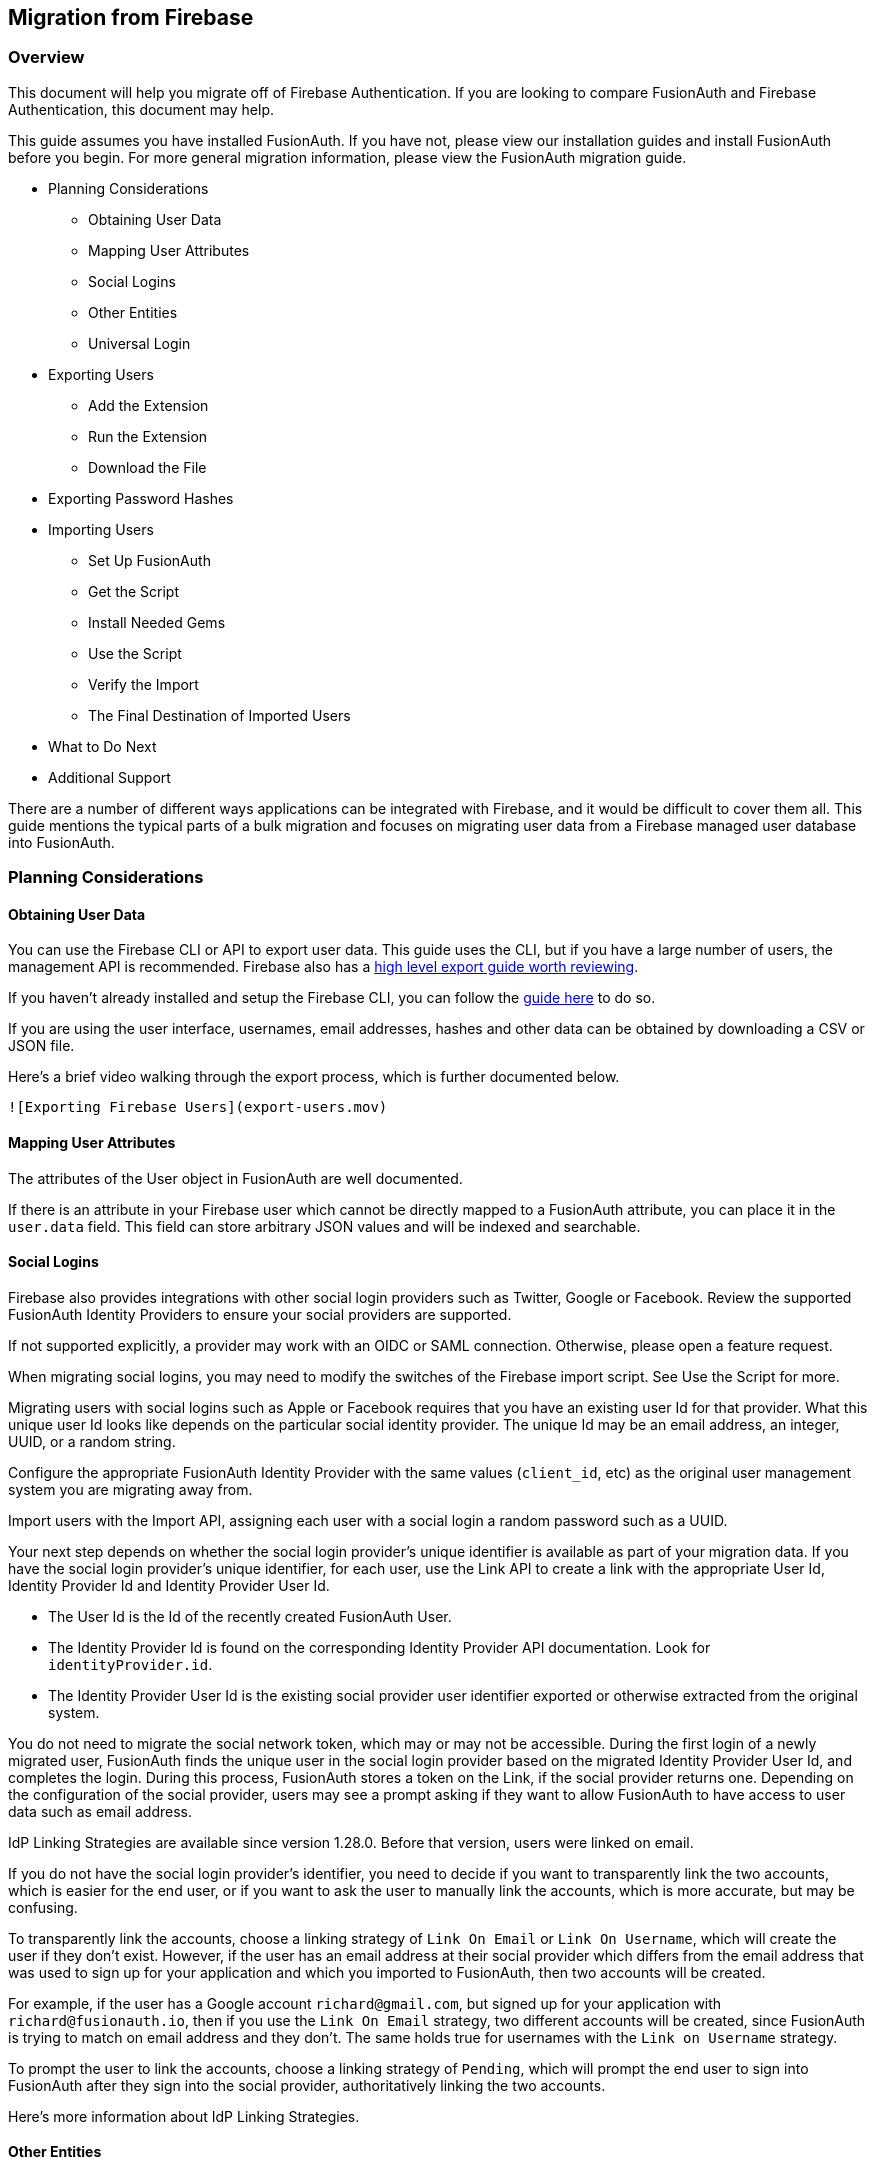== Migration from Firebase

=== Overview

This document will help you migrate off of Firebase Authentication. If
you are looking to compare FusionAuth and Firebase Authentication, this
document may help.

This guide assumes you have installed FusionAuth. If you have not,
please view our installation guides and install FusionAuth before you
begin. For more general migration information, please view the
FusionAuth migration guide.

* Planning Considerations
** Obtaining User Data
** Mapping User Attributes
** Social Logins
** Other Entities
** Universal Login
* Exporting Users
** Add the Extension
** Run the Extension
** Download the File
* Exporting Password Hashes
* Importing Users
** Set Up FusionAuth
** Get the Script
** Install Needed Gems
** Use the Script
** Verify the Import
** The Final Destination of Imported Users
* What to Do Next
* Additional Support

There are a number of different ways applications can be integrated with
Firebase, and it would be difficult to cover them all. This guide
mentions the typical parts of a bulk migration and focuses on migrating
user data from a Firebase managed user database into FusionAuth.

=== Planning Considerations

==== Obtaining User Data

You can use the Firebase CLI or API to export user data. This guide uses
the CLI, but if you have a large number of users, the management API is
recommended. Firebase also has a link:link[high level export guide worth
reviewing].

If you haven't already installed and setup the Firebase CLI, you can
follow the
https://firebase.google.com/docs/cli#install-cli-mac-linux[guide here]
to do so.

If you are using the user interface, usernames, email addresses, hashes
and other data can be obtained by downloading a CSV or JSON file.

Here’s a brief video walking through the export process, which is
further documented below.

`![Exporting Firebase Users](export-users.mov)`

==== Mapping User Attributes

The attributes of the User object in FusionAuth are well documented.

If there is an attribute in your Firebase user which cannot be directly
mapped to a FusionAuth attribute, you can place it in the `user.data`
field. This field can store arbitrary JSON values and will be indexed
and searchable.

==== Social Logins

Firebase also provides integrations with other social login providers
such as Twitter, Google or Facebook. Review the supported FusionAuth
Identity Providers to ensure your social providers are supported.

If not supported explicitly, a provider may work with an OIDC or SAML
connection. Otherwise, please open a feature request.

When migrating social logins, you may need to modify the switches of the
Firebase import script. See Use the Script for more.

Migrating users with social logins such as Apple or Facebook requires
that you have an existing user Id for that provider. What this unique
user Id looks like depends on the particular social identity provider.
The unique Id may be an email address, an integer, UUID, or a random
string.

Configure the appropriate FusionAuth Identity Provider with the same
values (`client_id`, etc) as the original user management system you are
migrating away from.

Import users with the Import API, assigning each user with a social
login a random password such as a UUID.

Your next step depends on whether the social login provider’s unique
identifier is available as part of your migration data. If you have the
social login provider’s unique identifier, for each user, use the Link
API to create a link with the appropriate User Id, Identity Provider Id
and Identity Provider User Id.

* The User Id is the Id of the recently created FusionAuth User.

* The Identity Provider Id is found on the corresponding Identity Provider
API documentation. Look for `identityProvider.id`.

* The Identity Provider User Id is the existing social provider user
identifier exported or otherwise extracted from the original system.

You do not need to migrate the social network token, which may or may
not be accessible. During the first login of a newly migrated user,
FusionAuth finds the unique user in the social login provider based on
the migrated Identity Provider User Id, and completes the login. During
this process, FusionAuth stores a token on the Link, if the social
provider returns one. Depending on the configuration of the social
provider, users may see a prompt asking if they want to allow FusionAuth
to have access to user data such as email address.

IdP Linking Strategies are available since version 1.28.0. Before that
version, users were linked on email.

If you do not have the social login provider’s identifier, you need to
decide if you want to transparently link the two accounts, which is
easier for the end user, or if you want to ask the user to manually link
the accounts, which is more accurate, but may be confusing.

To transparently link the accounts, choose a linking strategy of `Link On
Email` or `Link On Username`, which will create the user if they don’t
exist. However, if the user has an email address at their social
provider which differs from the email address that was used to sign up
for your application and which you imported to FusionAuth, then two
accounts will be created.

For example, if the user has a Google account `richard@gmail.com`, but
signed up for your application with `richard@fusionauth.io`, then if you
use the `Link On Email` strategy, two different accounts will be created,
since FusionAuth is trying to match on email address and they don’t. The
same holds true for usernames with the `Link on Username` strategy.

To prompt the user to link the accounts, choose a linking strategy of
`Pending`, which will prompt the end user to sign into FusionAuth after
they sign into the social provider, authoritatively linking the two
accounts.

Here’s more information about IdP Linking Strategies.

==== Other Entities

There are often other important entities, such as connections or roles,
that need to be migrated. There are usually fewer of these, so an
automated migration may not make sense, but plan to move this
configuration somehow.

Be aware that functionality may not be the same between Firebase and
FusionAuth. This is different from user data; as long as you can somehow
migrate a login identifier (a username or email) and a password hash, a
user will be authenticated and successfully migrated. You can download
FusionAuth before you begin a migration and build a proof of concept to
learn more about the differences.

A partial list of what may need to be migrated for your application to
work properly includes the following:

* In Firebase[Check], Connections are a source of data for users.
FusionAuth calls these Identity Providers.
* Rules, Hooks and Actions are ways for you to customize authentication
or authorization workflows. FusionAuth has a similar concept called
Lambdas.
* With Auth0, APIs, Applications and SSO Integrations are what your
users can log in to. They are also called Clients in the Auth0
documentation. FusionAuth refers to these as Applications.
* Tenants are a high level construct which groups other entities such as
users and applications together. FusionAuth calls these Tenants as well.
FusionAuth supports multi-tenant configuration by default.
* For Auth0, Roles and Permissions provide information about what your
users can do in your custom or off the shelf applications. FusionAuth
has Roles and they are defined on an Application by Application basis.
* Refresh tokens allow JWTs to be refreshed without a user logging in.
These can be migrated using the Import Refresh Tokens API.

In FusionAuth, users are explicitly mapped to applications with a
Registration.

Auth0, in contrast, gives users access to all Auth0 applications in a
tenant by default.

===== Identifiers

When creating an object with the FusionAuth API, you can specify the Id.
It must be a UUID.

This works for users, applications, and tenants, among others.

If you have external dependencies on an Id stored in Firebase, port the
same Id over to FusionAuth.

==== Universal Login

Firebase[check] provides Universal Login. This is a complex,
configurable login component that works with SPAs, native applications
and web applications.

FusionAuth’s login experience is less complicated. You can choose to
build your own login pages or use FusionAuth’s hosted login pages. Read
more about these choices.

Once you’ve planned your migration, the next step is to export your user
data from Firebase.

=== Exporting Users

To export users with the user interface, log in and navigate to your
dashboard. You’ll perform the following steps:

[arabic]
. Install the Firebase CLI
. Retrieve the Project ID of the Firebase application you want to export
the users from
. Download the exported file in your chosen format

==== Install the Firebase CLI

Navigate to the
https://firebase.google.com/docs/cli#install-cli-mac-linux[Firebase CLI
documentation], and install the Firebase CLI to your system.

After installing the CLI, be sure to
https://firebase.google.com/docs/cli#sign-in-test-cli[login and test]
that the installation is succesful.

==== Retrieve the Project ID

Before exporting the users, you'll need the Project ID of the Firebase
project you want to export from. To get this ID, run the following
Firebase CLI command:

[source,bash]
----
firebase projects:list
----

This will list all your Firebase projects, like this:

....
│ Project Display Name │ Project ID   │ Project Number │ Resource Location ID │
├──────────────────────┼──────────────┼────────────────┼──────────────────────┤
│ fusion               │ fusion-bea44 │ 1021914842301  │ [Not specified]   
....

Make a note of the Project ID of the Firebase project you want to export
from.

==== Download the File

To download the user file, run the following
https://firebase.google.com/docs/cli/auth[Firebase `auth:export` CLI
command]:

[source,bash]
----
firebase auth:export users.json --format=JSON --project your_project_id
----

Replace `your_project_id` with the Project ID you noted above.

After the export finishes, you’ll end up with a JSON file called
`users.json`. It should look something like this:

Sample Firebase user data export download (replace)

[source,js]
----
{"users": [
    {
      "localId": "OzDdXA7LwoR7lX2MH7AXaEmmn5u2",
      "email": "user1@test.com",
      "emailVerified": false,
      "passwordHash": "0fn2PA6FmYZynpk9cvekSgbJTXa7j0XQAwtp4XuyyuIYzX5hASd4mB4GFeaS5OiG9mENrvt+sPoZmwVjvEDZ2Q==",
      "salt": "+mkMRRbwdwqJkA==",
      "createdAt": "1648020042135",
      "disabled": false,
      "providerUserInfo": []
    },
    {
      "localId": "bBd018SFAYa8fkkZdgAz3PEgaKj1",
      "email": "user2@test.com",
      "emailVerified": false,
      "passwordHash": "TFJtUjKMN4dNcp5IuSwaeRkPwjwpkp9ZlqXuL/QHsQ3097QLHnZWccWt2yThLa0Q5rmbuOOXoqzoHBZM8x3GpQ==",
      "salt": "RHQ5jbaxNJ1lDA==",
      "createdAt": "1648020072141",
      "disabled": false,
      "providerUserInfo": []
    }
]}
----

=== Importing Users

Next up, import the user data. Here are the steps we need to take.

[arabic]
. Set Up FusionAuth
. Add an scrypt hashing plugin
. Get the Script
. Install Needed Gems
. Use the Script
. Verify the Import
. The Final Destination of Imported Users

==== Set Up FusionAuth

You need to set up FusionAuth so migrated user data can be stored. As
mentioned above, this guide assumes you have FusionAuth installed.

If you don’t,
https://fusionauth.io/docs/v1/tech/installation-guide/[view our
installation guides] and install it before proceeding further.

===== Create a Test Tenant

It is best to create a separate tenant for migration testing. Tenants
logically isolate configuration settings and users. If a migration goes
awry or you need to redo it after tweaking settings, you can delete the
test tenant and start with a clean system. To add a tenant, navigate to
*Tenants* and choose the green plus sign.

image::migration-guide/{migration_source_dir}/list-of-tenants-add-highlighted.png[Create a new Tenant]

Give it a descriptive name like `Firebase import test`. You shouldn’t
need to modify any of the other configuration options to test importing
users.

Save the tenant.

image::migration-guide/{migration_source_dir}/add-tenant.png[The tenant creation screen]

Record the Id of the tenant, which will be a UUID. It will look
something like `a7a842b2-7318-4259-8965-41b0ce39e3b2`. You’ll use this
later.

image::migration-guide/{migration_source_dir}/tenant-list.png[The tenant list]

===== Create a Test Application

Applications are anything a user can log in to. In FusionAuth there’s no
differentiation between web applications, SaaS applications, APIs and
native apps. To add an application, navigate to *Applications* and
choose the green plus sign. Give the application a descriptive name like
`Firebase application`.

Select your new tenant, created above, in the dropdown for the `Tenant`
field.

Navigate to the *OAuth* tab and add an entry to
`Authorized redirect URLs`. Use a dummy value such as
`https://fusionauth.io`. Later, you’ll need to update this to be a valid
redirect URL that can take the authorization code and exchange it for a
token. Learn more about this in the
https://fusionauth.io/docs/v1/tech/oauth/[FusionAuth OAuth
documentation].

You shouldn’t need to modify any of the other configuration options to
test importing users. Save the application.

image::migration-guide/{migration_source_dir}/add-application.png[The application creation screen.]

Next, view the application by clicking the green magnifying glass and
note the `OAuth IdP login URL`. You’ll be using it to test that users
can log in.

image::migration-guide/{migration_source_dir}/app-login-url.png[Finding the login URL.]

===== Add an API Key

The next step is to create an API key. This will be used by the import
script. To do so, navigate to *Settings > API Keys* in the
administrative user interface.

image::migration-guide/{migration_source_dir}/add-api-key.png[Adding an API key]

This key needs to have the permission to run a bulk import of users. In
the spirit of the principle of least privilege, give it the permission
to `POST` to the `/api/user/import endpoint`. Record the API key string,
as you’ll use it below.

image::migration-guide/{migration_source_dir}/set-api-key-permissions.png[Setting API key permissions]

==== Add a scrypt hashing plugin

Most Firebase projects use a https://github.com/firebase/scrypt[modified
version of the scrypt algorithm] for password hashes. FusionAuth does
not support scrypt directly, but does
https://fusionauth.io/docs/v1/tech/plugins/custom-password-hashing[support
plugins for custom hashing].

To extend FusionAuth to support scrypt, follow the instructions for
https://fusionauth.io/docs/v1/tech/plugins/writing-a-plugin[cloning,
building and installing the plugins example repository]. Before building
the project, navigate to to the
`src/main/java/com/mycompany/fusionauth/plugins/ExampleFirebaseScryptPasswordEncryptor.java`
file to add in a few scrypt parameters, which we'll get from Firebase.

In Firebase, navigate to the Authentication panel, and click on the 3
dots near the the *Add User* button. Then select *Password hash
parameters*. This will open a modal with the parameters we need. Make a
note of them.

_Copying the Firebase hash parameters_
image:firebase-hash-parameters.png[Copying the Firebase hash parameters]

Now open the
`src/main/java/com/mycompany/fusionauth/plugins/ExampleFirebaseScryptPasswordEncryptor.java`
file. Copy the Firebase parameters from above into the variables under
the `Firebase Scrypt Parameters` comment.

_Adding the Firebase scrypt parameters to the FusionAuth plugin_
image:plugin-firebase-parameters.png[Adding the Firebase scrypt
parameters to the FusionAuth plugin]

After you have copied over the parameters, build and install the plugin
project as detailed
https://fusionauth.io/docs/v1/tech/plugins/writing-a-plugin[in the
plugins guide]. You may need to change the test case parameters in the
file
`src/test/java/com/mycompany/fusionauth/plugins/ExampleFirebaseScryptPasswordEncryptorTest.java`
to match a known password, salt and hash from your Firebase
installation.

After installing the plugin, and restarting FusionAuth, navigate to the
Test Tenant you created earlier. Click the *edit* icon. Under the
*Password* tab, find the section *Cryptographic hash settings*. Choose
*example-salted-firebase-scrypt* as the *Scheme*.

_Choosing the password scheme_
image:set-hash-scheme.png[set-hash-scheme]

==== Get the Script

FusionAuth provides an import script under a permissive open source
license. It requires ruby (tested with ruby 2.7). To get the script,
clone the git repository:

_Getting the import scripts_

[source,bash]
----
git clone https://github.com/FusionAuth/fusionauth-import-scripts
----

Navigate to the `Firebase` directory:

_Navigate to the correct directory_

[source,sh]
----
cd fusionauth-import-scripts/firebase
----

==== Install Needed Gems

The following gems must be available to the import script:

* `date`
* `json`
* `optargs`
* `securerandom`
* `fusionauth_client`

Most likely all of these will be on your system already, except the
`fusionauth_client` gem.

If you have `bundler` installed, run `bundle install` in the `firebase`
directory. Otherwise install the needed gems in some other way.

==== Use the Script

You can see the output of the script by running it with the `-h` option:

_Running the import script with the help command line switch_

[source,sh]
----
ruby ./import.rb -h
----

The output will be similar to this:

[source,sh]
----
The help output of the import.rb script
Usage: import.rb [options]
    -l, --link-social-accounts       Link social accounts, if present, after import. This operation is slower than an import.
    -r APPLICATION_IDS,              A comma separated list of existing applications Ids. All users will be registered for these applications.
        --register-users
    -o, --only-link-social-accounts  Link social accounts with no import.
    -u, --users-file USERS_FILE      The exported JSON user data file from Firebase. Defaults to users.json.
    -f FUSIONAUTH_URL,               The location of the FusionAuth instance. Defaults to http://localhost:9011.
        --fusionauth-url
    -k, --fusionauth-api-key API_KEY The FusionAuth API key.
    -t TENANT_ID,                    The FusionAuth tenant id. Required if more than one tenant exists.
        --fusionauth-tenant-id
    -m, --map-firebase-id            Whether to map the Firebase id for normal imported users to the FusionAuth user id.
    -h, --help                       Prints this help.
----

For this script to work correctly, set the following switches, unless
the defaults work for you: - `-u` should point to the location of the
user export file you obtained, unless the default works.

* `-f` must point to your FusionAuth instance. If you are testing
locally, it will probably be `http://localhost:9011`.
* `-k` needs to be set to the value of the API key created above.
* `-t` should be set to the Id of the testing tenant created above.

The `-o` and `-l` switches will attempt to create links for any social
users (where the user authenticated via Google or another social
provider) found in the users data file.

If you are loading social users, you must create the social providers in
FusionAuth beforehand, or the links will fail. Additionally, creating a
link is not currently optimized in the same way that loading users is.
So it may make sense to import all the users in one pass (omitting the
`-l` switch). Then, after the users are imported, create the links using
the `-o` switch in a second pass.

_Note: The social account linking functionality will only work with
FusionAuth versions above or equal to 1.28. The fusionauth_client
library must be >= 1.28 as well._

You may or may not want to use the `-m` switch, which takes the Firebase
Id for users without a social login and uses the same value for the
FusionAuth user Id. If you have external systems reliant on the Firebase
user identifier, set this. Doing so ensures imported users have the same
Id as they did in Firebase. Otherwise, you can omit this switch.

When you run the script, you’ll see output like:

_Import script output_

[source,sh]
----
$ ruby ./import.rb -f http://localhost:9011 -k '...' -u user-data.json
FusionAuth Importer : Firebase
 > User file: user-data.json
 > Call FusionAuth to import users
 > Import success
Duplicate users 0
Import complete. 2 users imported.
----

===== Enhancing the Script

You may also want to migrate additional data. Currently, the following
attributes are migrated:

* `user_id`
* `email`
* `email_verified`
* `username`
* `insertInstant`
* the password hash and supporting attributes, if available
* `registrations`, if supplied

The migrated user will have the Firebase tenant Id and original user Id
stored on the `user.data` object. If you have additional user attributes
to migrate, review and modify the `map_user` method.

You may also want to assign Roles, or associate users with Groups, by
creating the appropriate JSON data structures in the import call. These
are documented in the
https://fusionauth.io/docs/v1/tech/apis/users#import-users[Import User
API docs]. This will require modifying the `import.rb` code.

==== Verify the Import

Next, log in to the FusionAuth administrative user interface. Review the
user entries to ensure the data was correctly imported.

You can manage the user by clicking on the black
button to the right of the `Created` date in the list to review the
details of the imported user’s profile.

If you have a test user whose password you know, open an incognito
window and log in to ensure the hash migration was successful. You
recorded the URL to log in to the example application in Create a Test
Application.

After the test login, the user will be redirected to a URL like
`https://fusionauth.io/?code=FlZF97WIYLNxt4SGD_22qvpRh4fZ6kg_N89ZbBAy1E4&locale=fr&userState=Authenticated`.
This happens because you haven’t set up a web application to handle the
authorization code redirect.

That is an important next step but is beyond the scope of this document.
Consult the 5 minute setup guide for an example of how to do this.

=== The Final Destination of Imported Users

After you are done testing, you can choose to import users into the
default tenant or a new tenant. Whichever you choose, make sure to
update the `-t` switch to the correct value before running the import for
the final time.

If you aren’t keeping users in the test tenant, delete it.

If you need to start over because the import failed or you need to tweak
a setting, delete the tenant you created. This will remove all the users
and other configuration for this tenant, giving you a fresh start. To do
so, navigate to Tenants and choose the red trash can icon.

image::migration-guide/{migration_source_dir}/link[Deleting a tenant]

Confirm your desire to delete the tenant. Depending on how many users
you have imported, this may take some time.

=== What to Do Next

You now have your users migrated, or a plan to do so. Congratulations!
What is next?

You need to migrate additional configuration, as mentioned in Other
Entities. Since the type of configuration varies, it is hard to provide
a full list of how to import these items, but the general pattern will
be:

* Identify corresponding FusionAuth functionality.
* Configure it in your FusionAuth instance, either manually or by
scripting it using the client libraries or API.
* Update your application configuration to use the new FusionAuth
functionality.

Make sure you assign your users to the appropriate FusionAuth
applications. You can do this either:

* As part of your import process by adding registrations at import time.
* After users have been migrated with the Registrations API.

You’ll also need to modify and test each of your applications, whether
custom, open source, or commercial, to ensure:

* Users can successfully log in.
* The authorization code redirect is handled correctly.
* Users receive appropriate permissions and roles based on the JWT.
* The look and feel of the hosted login pages matches each application’s
look and feel.

If your application uses a standard OAuth, SAML or OIDC library to
communicate with Firebase, the transition should be relatively painless.
